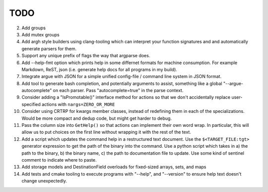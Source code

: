 ====
TODO
====

2.  Add groups
3.  Add mutex groups
4.  Add argh style builders using clang-tooling which can interpret your
    function signatures and and automatically generate parsers for them.
5.  Support any unique prefix of flags the way that argparse does.
6.  Add --help-fmt option which prints help in some differnet formats for
    machine consumption. For example Markdown, ReST, json
    (i.e. generate help docs for all programs in my build).
7.  Integrate argue with JSON for a simple unified config-file / command line
    system in JSON format.
8.  Add tool to generate bash completion, and potentially arguments to assist,
    something like a global "--argue-autocomplete" on each parser. Pass
    "autocomplete=true" in the parse context.
9.  Consider adding a "IsPromotable()" interface method for actions so that
    we don't accidentally replace user-specified actions with
    ``nargs=ZERO_OR_MORE``
10. Consider using CRTRP for kwargs member classes, instead of redefining them
    in each of the specializations. Would be more compact and dedup code, but
    might get harder to debug.
11. Pass the column size into ``GetHelp()`` so that actions can implement their
    own word wrap. In particular, this will allow us to put choices on the
    first line without wrapping it with the rest of the text.
12. Add a script which updates the command help in a restructured text
    document. Use the ``$<TARGET_FILE:tgt>`` generator expression to get the
    path of the binary into the command. Use a python script which takes in
    a) the path to the binary, b) the binary name, c) the path to documentation
    file to update. Use some kind of sentinel comment to indicate where to
    paste.
13. Add storage models and DestinationField overloads for fixed-sized arrays,
    sets, and maps
14. Add tests and cmake tooling to execute programs with "--help", and
    "--version" to ensure help text doesn't change unexpectedly.
